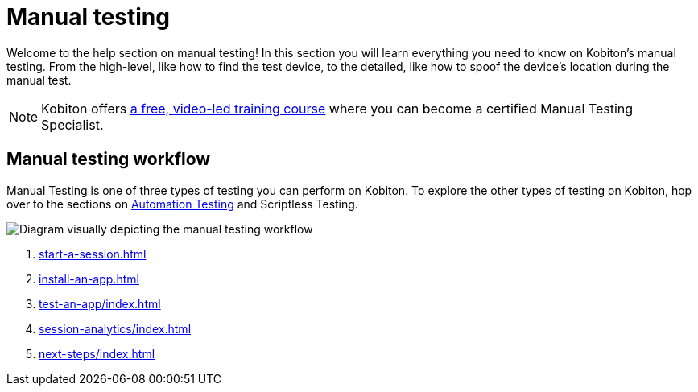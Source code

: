 = Manual testing
:navtitle: Manual testing

Welcome to the help section on manual testing! In this section you will learn everything you need to know on Kobiton's manual testing. From the high-level, like how to find the test device, to the detailed, like how to spoof the device's location during the manual test.

[NOTE]
Kobiton offers https://training.kobiton.com/unit/view/id:2196[a free, video-led training course] where you can become a certified Manual Testing Specialist.

== Manual testing workflow

Manual Testing is one of three types of testing you can perform on Kobiton. To explore the other types of testing on Kobiton, hop over to the sections on xref:automation-testing:index.adoc[Automation Testing] and Scriptless Testing.

image::manual-testing-flow.svg[Diagram visually depicting the manual testing workflow]

. xref:start-a-session.adoc[]
. xref:install-an-app.adoc[]
. xref:test-an-app/index.adoc[]
. xref:session-analytics/index.adoc[]
. xref:next-steps/index.adoc[]
